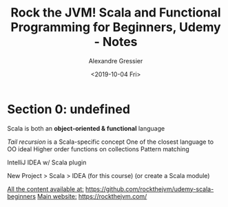 #+TITLE: Rock the JVM! Scala and Functional Programming for Beginners, Udemy - Notes
#+AUTHOR: Alexandre Gressier
#+DATE: <2019-10-04 Fri>

* Section 0: undefined

Scala is both an *object-oriented & functional* language

/Tail recursion/ is a Scala-specific concept
One of the closest language to OO ideal
Higher order functions on collections
Pattern matching

IntelliJ IDEA w/ Scala plugin

New Project > Scala > IDEA (for this course)
(or create a Scala module)

_All the content available at:_ [[https://github.com/rockthejvm/udemy-scala-beginners]]
_Main website:_ [[https://rockthejvm.com/]]
